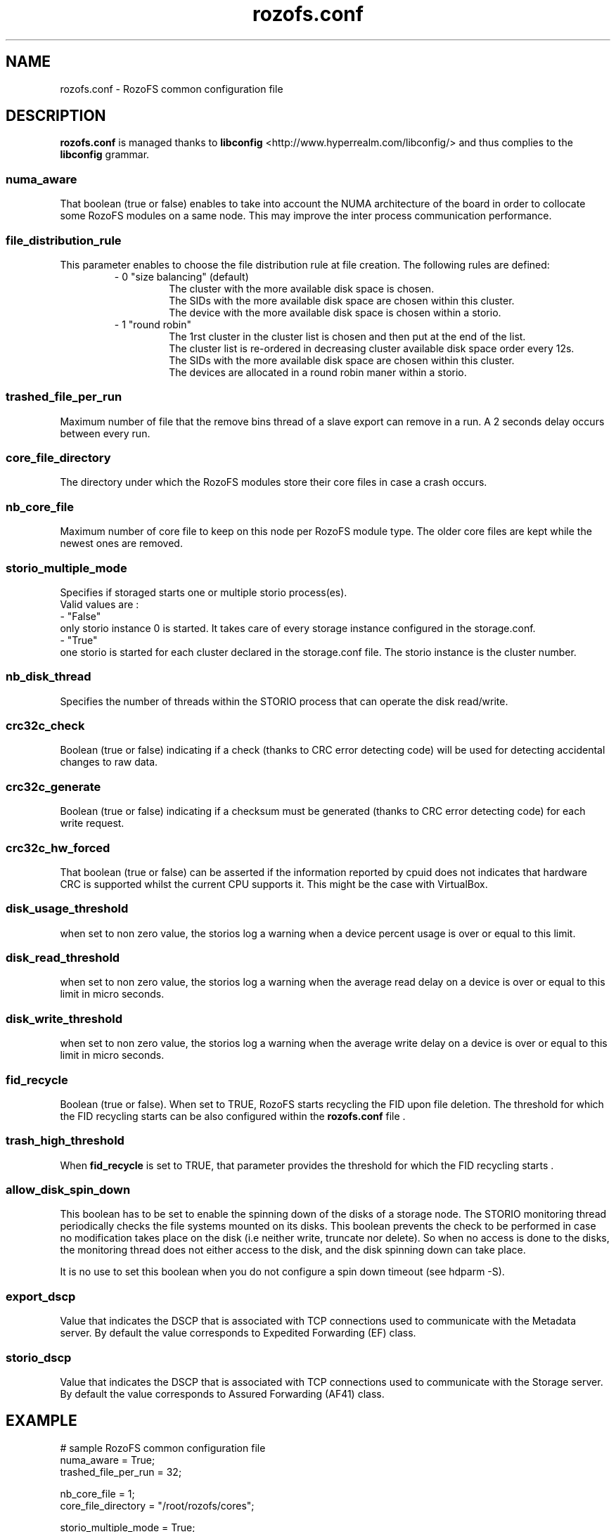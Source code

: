 .\" Process this file with
.\" groff -man -Tascii rozofs.conf.5
.\"
.TH rozofs.conf 5 "APRIL 2015" RozoFS "User Manuals"
.SH NAME
rozofs.conf \- RozoFS common configuration file
.SH DESCRIPTION
.B "rozofs.conf"
is managed thanks to 
.B libconfig
<http://www.hyperrealm.com/libconfig/> and thus complies to the
.B libconfig
grammar.

.SS numa_aware
That boolean (true or false) enables to take into account the NUMA architecture of the board in order to collocate some RozoFS modules on a same node. This may improve the inter process communication performance. 

.SS file_distribution_rule
This parameter enables to choose the file distribution rule at file creation. The following rules are defined:
.RS
- 0 "size balancing" (default)
.RS
  The cluster with the more available disk space is chosen.
  The SIDs with the more available disk space are chosen within this cluster.
  The device with the more available disk space is chosen within a storio.
.RE
- 1 "round robin"
.RS
  The 1rst cluster in the cluster list is chosen and then put at the end of the list.
  The cluster list is re-ordered in decreasing cluster available disk space order every 12s.
  The SIDs with the more available disk space are chosen within this cluster.
  The devices are allocated in a round robin maner within a storio.
.RE
.RE	    

.SS trashed_file_per_run
Maximum number of file that the remove bins thread of a slave export can remove in a run. A 2 seconds delay occurs between every run. 

.SS core_file_directory
The directory under which the RozoFS modules store their core files in case a crash occurs. 

.SS nb_core_file
Maximum number of core file to keep on this node per RozoFS module type. The older core files are kept while the newest ones are removed. 

.SS storio_multiple_mode
Specifies if storaged starts one or multiple storio process(es).
       Valid values are :
           - "False"
             only storio instance 0 is started. It takes care of every storage instance configured in the storage.conf.
           - "True"
             one storio is started for each cluster declared in the storage.conf file. The storio instance is the cluster number. 

.SS nb_disk_thread
Specifies the number of threads within the STORIO process that can operate the disk read/write.

.SS crc32c_check
Boolean (true or false) indicating if a check (thanks to CRC error detecting code) will be used for detecting accidental changes to raw data.

.SS crc32c_generate
Boolean (true or false) indicating if a checksum must be generated (thanks to CRC error detecting code) for each write request.

.SS crc32c_hw_forced
That boolean (true or false) can be asserted if the information reported by cpuid does not indicates that hardware CRC is supported whilst the current CPU supports it.
This might be the case with VirtualBox.

.SS disk_usage_threshold
when set to non zero value, the storios log a warning when a device percent usage is over or equal to this limit.
.SS disk_read_threshold
when set to non zero value, the storios log a warning when the average read delay on a device is over or equal to this limit in micro seconds.
.SS disk_write_threshold
when set to non zero value, the storios log a warning when the average write delay on a device is over or equal to this limit in micro seconds.
.SS fid_recycle
Boolean (true or false). When set to TRUE, RozoFS starts recycling the FID upon file deletion. The threshold for which the FID recycling starts can be also
configured within the 
.B rozofs.conf 
file .
.SS trash_high_threshold
When 
.B "fid_recycle"
is set to TRUE, that parameter provides the threshold for which the FID recycling starts  .


.SS allow_disk_spin_down
This boolean has to be set to enable the spinning down of the disks of a storage node. The STORIO monitoring thread periodically checks the file systems mounted on its disks. This boolean prevents the check to be performed in case no modification takes place on the disk (i.e neither write, truncate nor delete). So when no access is done to the disks, the monitoring thread does not either access to the disk, and the disk spinning down can take place.

It is no use to set this boolean when you do not configure a spin down timeout (see hdparm -S). 

.SS export_dscp
Value that indicates the DSCP that is associated with TCP connections used to communicate with the Metadata server. By default the value corresponds to Expedited Forwarding (EF) class.
.SS storio_dscp
Value that indicates the DSCP that is associated with TCP connections used to communicate with the Storage server. By default the value corresponds to Assured Forwarding (AF41) class.
.SH EXAMPLE
.PP
.nf
.ta +3i
# sample RozoFS common configuration file
numa_aware           = True;
trashed_file_per_run = 32;

nb_core_file         = 1;
core_file_directory  = "/root/rozofs/cores";

storio_multiple_mode = True;
nb_disk_threads      = 4;
crc32c_check         = True;
crc32c_generate      = True;
crc32c_hw_forced     = True;


.SH FILES
.I /etc/rozofs/rozofs.conf (/usr/local/etc/rozofs/rozofs.conf)
.RS
The system wide configuration file.
.\".SH ENVIRONMENT
.\".SH DIAGNOSTICS
.\".SH BUGS
.SH AUTHOR
Fizians <http://www.fizians.com>
.SH "SEE ALSO"
.BR rozofs (7)
